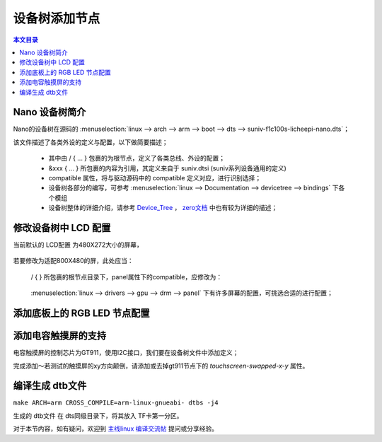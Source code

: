 设备树添加节点
================================

.. contents:: 本文目录

Nano 设备树简介
--------------------------------

Nano的设备树在源码的 :menuselection:`linux --> arch --> arm --> boot --> dts --> suniv-f1c100s-licheepi-nano.dts`；

该文件描述了各类外设的定义与配置，以下做简要描述；

    - 其中由 / { ... } 包裹的为根节点，定义了各类总线、外设的配置；
    - &xxx { ... } 所包裹的内容为引用，其定义来自于 suniv.dtsi (suniv系列设备通用的定义)
    - compatible 属性，将与驱动源码中的 compatible 定义对应，进行识别选择；
    - 设备树各部分的编写，可参考 :menuselection:`linux --> Documentation --> devicetree --> bindings` 下各个模组
    - 设备树整体的详细介绍，请参考 `Device_Tree <https://elinux.org/Device_Tree_Reference>`_ ， `zero文档 <http://zero.lichee.pro/%E9%A9%B1%E5%8A%A8/Device_Tree_Intro.html>`_ 中也有较为详细的描述；

修改设备树中 LCD 配置
-------------------------------

当前默认的 LCD配置 为480X272大小的屏幕，

    .. centered:: *"qiaodian,qd43003c0-40", "simple-panel"*


若要修改为适配800X480的屏，此处应当：

    / { } 所包裹的根节点目录下，panel属性下的compatible，应修改为：
        
        .. centered:: *"lg,lb070wv8", "simple-panel"*

    :menuselection:`linux --> drivers --> gpu --> drm --> panel` 下有许多屏幕的配置，可挑选合适的进行配置；

添加底板上的 RGB LED 节点配置
-------------------------------

.. code-block:: bash
   :caption: / { } 所包裹的根节点目录下进行添加

    leds {
		compatible = "gpio-leds";

		blue_led {
			label = "licheepi:blue:usr";
			gpios = <&pio 4 4 GPIO_ACTIVE_LOW>; /* PE4 */
		};

		green_led {
			label = "licheepi:green:usr";
			gpios = <&pio 4 5 GPIO_ACTIVE_LOW>; /* PE5 */
			default-state = "on";
		};

		red_led {
			label = "licheepi:red:usr";
			gpios = <&pio 5 6 GPIO_ACTIVE_LOW>; /* PE6 */
		};
	};

添加电容触摸屏的支持
------------------------------

电容触摸屏的控制芯片为GT911，使用I2C接口，我们要在设备树文件中添加定义；

.. code-block:: bash
    :caption: （笔者此处直接在 suniv.dtsi 内进行修改）
    
    // 添加在soc节点下
    // 此处添加的属性与配置，来自于查找用户手册以及兼容设备

    i2c0: i2c@1C27000 {
			compatible = "allwinner,sun6i-a31-i2c";
			reg = <0x01C27000 0x400>;
			interrupts = <7>;
			clocks = <&ccu CLK_BUS_I2C0>;
			resets = <&ccu RST_BUS_I2C0>;
			pinctrl-names = "default";
			pinctrl-0 = <&i2c0_pins>;
			status = "disabled";
			#address-cells = <1>;
			#size-cells = <0>;
		};

    // 在pio节点下，添加i2c引脚定义

    i2c0_pins: i2c0 {
			pins = "PE11", "PE12";
			function = "i2c0";
		};

.. code-block:: bash
    :caption: 在suniv-f1c100s-licheepi-nano.dts中添加引用

    /* 首先要添加的头文件： */
    #include <dt-bindings/input/input.h>
    #include <dt-bindings/interrupt-controller/irq.h>

    /* 添加引用 */
    &i2c0 {
        pinctrl-0 = <&i2c0_pins>;
        pinctrl-names = "default";
        status = "okay";

        gt911: touchscreen@14 {
            compatible = "goodix,gt911";
            reg = <0x14>;
            interrupt-parent = <&pio>;
            interrupts = <4 10 IRQ_TYPE_EDGE_FALLING>; /* (PE10) */
            pinctrl-names = "default";
            pinctrl-0 = <&ts_reset_pin>;
            irq-gpios = <&pio 4 10 GPIO_ACTIVE_HIGH>; /* (PE10) */
            reset-gpios = <&pio 4 9 GPIO_ACTIVE_HIGH>; /* RST (PE9) */
            /* touchscreen-swapped-x-y */
        };
    }; 

    &pio {
        ts_reset_pin: ts_reset_pin@0 {
            pins = "PE9";
            function = "gpio_out";
        };
    };

完成添加～若测试的触摸屏的xy方向颠倒，请添加或去掉gt911节点下的 *touchscreen-swapped-x-y* 属性。

编译生成 dtb文件
--------------------------------

``make ARCH=arm CROSS_COMPILE=arm-linux-gnueabi- dtbs -j4``

生成的 dtb文件 在 dts同级目录下，将其放入 TF卡第一分区。

对于本节内容，如有疑问，欢迎到 `主线linux 编译交流帖 <http://bbs.lichee.pro/d/22-linux>`_ 提问或分享经验。